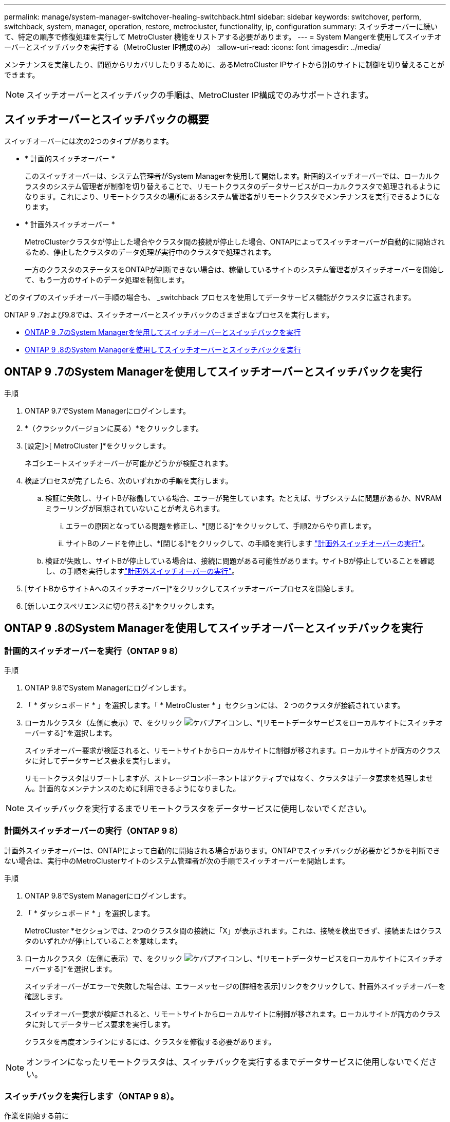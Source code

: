 ---
permalink: manage/system-manager-switchover-healing-switchback.html 
sidebar: sidebar 
keywords: switchover, perform, switchback, system, manager, operation, restore, metrocluster, functionality, ip, configuration 
summary: スイッチオーバーに続いて、特定の順序で修復処理を実行して MetroCluster 機能をリストアする必要があります。 
---
= System Mangerを使用してスイッチオーバーとスイッチバックを実行する（MetroCluster IP構成のみ）
:allow-uri-read: 
:icons: font
:imagesdir: ../media/


[role="lead"]
メンテナンスを実施したり、問題からリカバリしたりするために、あるMetroCluster IPサイトから別のサイトに制御を切り替えることができます。


NOTE: スイッチオーバーとスイッチバックの手順は、MetroCluster IP構成でのみサポートされます。



== スイッチオーバーとスイッチバックの概要

スイッチオーバーには次の2つのタイプがあります。

* * 計画的スイッチオーバー *
+
このスイッチオーバーは、システム管理者がSystem Managerを使用して開始します。計画的スイッチオーバーでは、ローカルクラスタのシステム管理者が制御を切り替えることで、リモートクラスタのデータサービスがローカルクラスタで処理されるようになります。これにより、リモートクラスタの場所にあるシステム管理者がリモートクラスタでメンテナンスを実行できるようになります。

* * 計画外スイッチオーバー *
+
MetroClusterクラスタが停止した場合やクラスタ間の接続が停止した場合、ONTAPによってスイッチオーバーが自動的に開始されるため、停止したクラスタのデータ処理が実行中のクラスタで処理されます。

+
一方のクラスタのステータスをONTAPが判断できない場合は、稼働しているサイトのシステム管理者がスイッチオーバーを開始して、もう一方のサイトのデータ処理を制御します。



どのタイプのスイッチオーバー手順の場合も、 _switchback プロセスを使用してデータサービス機能がクラスタに返されます。

ONTAP 9 .7および9.8では、スイッチオーバーとスイッチバックのさまざまなプロセスを実行します。

* <<sm97-sosb,ONTAP 9 .7のSystem Managerを使用してスイッチオーバーとスイッチバックを実行>>
* <<sm98-sosb,ONTAP 9 .8のSystem Managerを使用してスイッチオーバーとスイッチバックを実行>>




== ONTAP 9 .7のSystem Managerを使用してスイッチオーバーとスイッチバックを実行

.手順
. ONTAP 9.7でSystem Managerにログインします。
. *（クラシックバージョンに戻る）*をクリックします。
. [設定]>[ MetroCluster ]*をクリックします。
+
ネゴシエートスイッチオーバーが可能かどうかが検証されます。

. 検証プロセスが完了したら、次のいずれかの手順を実行します。
+
.. 検証に失敗し、サイトBが稼働している場合、エラーが発生しています。たとえば、サブシステムに問題があるか、NVRAMミラーリングが同期されていないことが考えられます。
+
... エラーの原因となっている問題を修正し、*[閉じる]*をクリックして、手順2からやり直します。
... サイトBのノードを停止し、*[閉じる]*をクリックして、の手順を実行します link:https://docs.netapp.com/us-en/ontap-system-manager-classic/online-help-96-97/task_performing_unplanned_switchover.html["計画外スイッチオーバーの実行"^]。


.. 検証が失敗し、サイトBが停止している場合は、接続に問題がある可能性があります。サイトBが停止していることを確認し、の手順を実行しますlink:https://docs.netapp.com/us-en/ontap-system-manager-classic/online-help-96-97/task_performing_unplanned_switchover.html["計画外スイッチオーバーの実行"^]。


. [サイトBからサイトAへのスイッチオーバー]*をクリックしてスイッチオーバープロセスを開始します。
. [新しいエクスペリエンスに切り替える]*をクリックします。




== ONTAP 9 .8のSystem Managerを使用してスイッチオーバーとスイッチバックを実行



=== 計画的スイッチオーバーを実行（ONTAP 9 8）

.手順
. ONTAP 9.8でSystem Managerにログインします。
. 「 * ダッシュボード * 」を選択します。「 * MetroCluster * 」セクションには、 2 つのクラスタが接続されています。
. ローカルクラスタ（左側に表示）で、をクリック image:icon_kabob.gif["ケバブアイコン"]し、*[リモートデータサービスをローカルサイトにスイッチオーバーする]*を選択します。
+
スイッチオーバー要求が検証されると、リモートサイトからローカルサイトに制御が移されます。ローカルサイトが両方のクラスタに対してデータサービス要求を実行します。

+
リモートクラスタはリブートしますが、ストレージコンポーネントはアクティブではなく、クラスタはデータ要求を処理しません。計画的なメンテナンスのために利用できるようになりました。




NOTE: スイッチバックを実行するまでリモートクラスタをデータサービスに使用しないでください。



=== 計画外スイッチオーバーの実行（ONTAP 9 8）

計画外スイッチオーバーは、ONTAPによって自動的に開始される場合があります。ONTAPでスイッチバックが必要かどうかを判断できない場合は、実行中のMetroClusterサイトのシステム管理者が次の手順でスイッチオーバーを開始します。

.手順
. ONTAP 9.8でSystem Managerにログインします。
. 「 * ダッシュボード * 」を選択します。
+
MetroCluster *セクションでは、2つのクラスタ間の接続に「X」が表示されます。これは、接続を検出できず、接続またはクラスタのいずれかが停止していることを意味します。

. ローカルクラスタ（左側に表示）で、をクリック image:icon_kabob.gif["ケバブアイコン"]し、*[リモートデータサービスをローカルサイトにスイッチオーバーする]*を選択します。
+
スイッチオーバーがエラーで失敗した場合は、エラーメッセージの[詳細を表示]リンクをクリックして、計画外スイッチオーバーを確認します。

+
スイッチオーバー要求が検証されると、リモートサイトからローカルサイトに制御が移されます。ローカルサイトが両方のクラスタに対してデータサービス要求を実行します。

+
クラスタを再度オンラインにするには、クラスタを修復する必要があります。




NOTE: オンラインになったリモートクラスタは、スイッチバックを実行するまでデータサービスに使用しないでください。



=== スイッチバックを実行します（ONTAP 9 8）。

.作業を開始する前に
計画的なメンテナンスや災害が原因でリモートクラスタが停止していた場合は、リモートクラスタが稼働中で、スイッチバックを待機している必要があります。

.手順
. ローカルクラスタで、ONTAP 9からSystem Managerにログインします。8.
. 「 * ダッシュボード * 」を選択します。
+
「 * MetroCluster * 」セクションには、 2 つのクラスタが表示されます。

. ローカルクラスタ（左側に表示）でをクリックし image:icon_kabob.gif["ケバブアイコン"]、*[Take back control]*を選択します。
+
データは_healed_firstで、両方のクラスタ間でデータが同期およびミラーリングされていることを確認します。

. データの修復が完了したら、をクリックし image:icon_kabob.gif["ケバブアイコン"]、*[スイッチバックの開始]*を選択します。
+
スイッチバックが完了すると、両方のクラスタがアクティブになり、データ要求を処理します。さらに、データがミラーリングされ、クラスタ間で同期されています。


